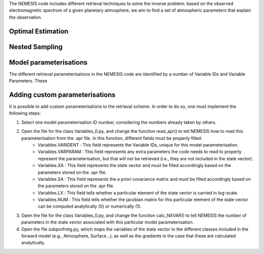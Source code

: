 The NEMESIS code includes different retrieval techniques to solve the inverse problem: based on the observed electromagnetic spectrum of a given planetary atmosphere, we aim to find a set of atmospheric parameters that explain the observation.

Optimal Estimation
-----------------------------


Nested Sampling
-----------------------------


Model parameterisations
-----------------------------

The different retrieval parameterisations in the NEMESIS code are identified by a number of Variable IDs and Variable Parameters. These 

Adding custom parameterisations
---------------------------------

It is possible to add custom parameterisations to the retrieval scheme. In order to do so, one must implement the following steps:

1. Select one model parameterisation ID number, considering the numbers already taken by others.
2. Open the file for the class Variables_0.py, and change the function read_apr() to tell NEMESIS how to read this parameterisation from the .apr file. In this function, different fields must be properly filled:
        - Variables.VARIDENT : This field represents the Variable IDs, unique for this model parameterisation.
        - Variables.VARPARAM : This field represents any extra parameters the code needs to read to properly represent the parameterisation, but that will not be retrieved (i.e., they are not included in the state vector).
        - Variables.XA : This field represents the state vector and must be filled accordingly based on the parameters stored on the .apr file.
        - Variables.SA : This field represents the a priori covariance matrix and must be filled accordingly based on the parameters stored on the .apr file.
        - Variables.LX : This field tells whether a particular element of the state vector is carried in log-scale.
        - Variables.NUM : This field tells whether the jacobian matrix for this particular element of the state vector can be computed analytically (0) or numerically (1).
3. Open the file for the class Variables_0.py, and change the function calc_NXVAR() to tell NEMESIS the number of parameters in the state vector associated with this particular model parameterisation.
4. Open the file subprofretg.py, which maps the variables of the state vector to the different classes included in the forward model (e.g., Atmosphere, Surface...), as well as the gradients in the case that these are calculated analytically.

